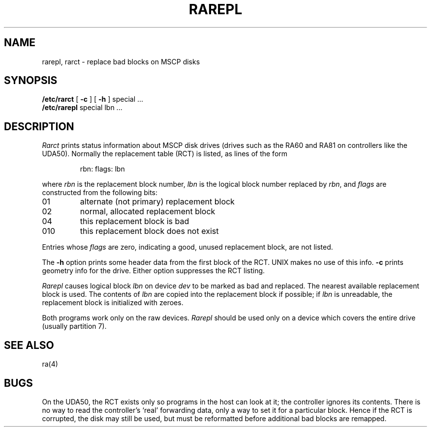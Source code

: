 .TH RAREPL 8
.SH NAME
rarepl, rarct \- replace bad blocks on MSCP disks
.SH SYNOPSIS
.B /etc/rarct
[
.B \-c
] [
.B \-h
]
special ...
.br
.B /etc/rarepl
special
lbn ...
.SH DESCRIPTION
.I Rarct
prints status information
about MSCP disk drives
(drives such as the RA60 and RA81
on controllers like the UDA50).
Normally the replacement table (RCT)
is listed,
as lines of the form
.IP
rbn:\0flags:\0lbn
.PP
where
.I rbn
is the replacement block number,
.I lbn
is the logical block number
replaced by
.IR rbn ,
and
.I flags
are constructed from the following bits:
.TP
.PD 0
01
alternate (not primary) replacement block
.TP
02
normal, allocated replacement block
.TP
04
this replacement block is bad
.TP
010
this replacement block does not exist
.PD
.PP
Entries whose
.I flags
are zero,
indicating a good,
unused replacement block,
are not listed.
.PP
The
.B \-h
option
prints some header data
from the first block of the RCT.
UNIX makes no use of this info.
.B \-c
prints geometry info for the drive.
Either option
suppresses
the RCT listing.
.PP
.I Rarepl
causes logical block
.I lbn
on device
.I dev
to be marked as bad
and replaced.
The nearest available replacement block
is used.
The contents of
.I lbn
are copied into the replacement block if possible;
if
.I lbn
is unreadable,
the replacement block
is initialized with zeroes.
.PP
Both programs
work only
on the raw devices.
.I Rarepl
should be used only
on a device
which covers the entire drive
(usually partition 7).
.SH SEE ALSO
ra(4)
.SH BUGS
On the UDA50,
the RCT exists
only so programs in the host can look at it;
the controller ignores its contents.
There is no way to read the controller's `real' forwarding data,
only a way to set it for a particular block.
Hence if the RCT is corrupted,
the disk may still be used,
but must be reformatted
before additional bad blocks are remapped.
